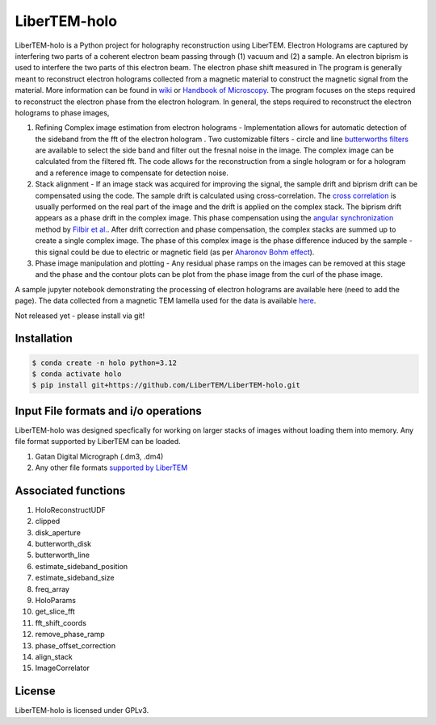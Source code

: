 LiberTEM-holo
=============

LiberTEM-holo is a Python project for holography reconstruction using LiberTEM. Electron Holograms are captured by interfering two parts of a coherent electron beam passing through (1) vacuum and (2) a sample. An electron biprism is used to interfere the two parts of this electron beam. The electron phase shift measured in The program is generally meant to reconstruct electron holograms collected from a magnetic material to construct the magnetic signal from the material. More information can be found in `wiki <https://en.wikipedia.org/wiki/Electron_holography>`_ or `Handbook of Microscopy <https://doi.org/10.1007/978-3-030-00069-1_16>`_. The program focuses on the steps required to reconstruct the electron phase from the electron hologram. In general, the steps required to reconstruct the electron holograms to phase images,

(1) Refining Complex image estimation from electron holograms - Implementation allows for automatic detection of the sideband from the fft of the electron hologram . Two customizable filters - circle and line `butterworths filters <https://en.wikipedia.org/wiki/Butterworth_filter>`_ are available to select the side band and filter out the fresnal noise in the image. The complex image can be calculated from the filtered fft. The code allows for the reconstruction from a single hologram or for a hologram and a reference image to compensate for detection noise.

(2) Stack alignment - If an image stack was acquired for improving the signal, the sample drift and biprism drift can be compensated using the code. The sample drift is calculated using cross-correlation. The `cross correlation <https://en.wikipedia.org/wiki/Cross-correlation>`_ is usually performed on the real part of the image and the drift is applied on the complex stack. The biprism drift appears as a phase drift in the complex image. This phase compensation using the `angular synchronization <https://arxiv.org/pdf/2005.02032>`_ method by `Filbir et al. <https://doi.org/10.1007/s00041-021-09834-1>`_. After drift correction and phase compensation, the complex stacks are summed up to create a single complex image. The phase of this complex image is the phase difference induced by the sample - this signal could be due to electric or magnetic field (as per `Aharonov Bohm effect <https://en.wikipedia.org/wiki/Aharonov%E2%80%93Bohm_effect>`_).

(3) Phase image manipulation and plotting - Any residual phase ramps on the images can be removed at this stage and the phase and the contour plots can be plot from the phase image from the curl of the phase image.

A sample jupyter notebook demonstrating the processing of electron holograms are available here (need to add the page). The data collected from a magnetic TEM lamella used for the data is available `here <10.5281/zenodo.15222399.>`_.

Not released yet - please install via git!


Installation
------------
.. code-block:: shell

  $ conda create -n holo python=3.12
  $ conda activate holo
  $ pip install git+https://github.com/LiberTEM/LiberTEM-holo.git

Input File formats and i/o operations
-------------------------------------
LiberTEM-holo was designed specfically for working on larger stacks of images without loading them into memory. Any file format supported by LiberTEM can be loaded.

(1) Gatan Digital Micrograph (.dm3, .dm4)
(2) Any other file formats `supported by LiberTEM <https://github.com/LiberTEM/LiberTEM>`_

Associated functions
--------------------
(1) HoloReconstructUDF
(2) clipped
(3) disk_aperture
(4) butterworth_disk
(5) butterworth_line
(6) estimate_sideband_position
(7) estimate_sideband_size
(8) freq_array
(9) HoloParams
(10) get_slice_fft
(11) fft_shift_coords
(12) remove_phase_ramp
(13) phase_offset_correction
(14) align_stack
(15) ImageCorrelator


License
-------

LiberTEM-holo is licensed under GPLv3.
